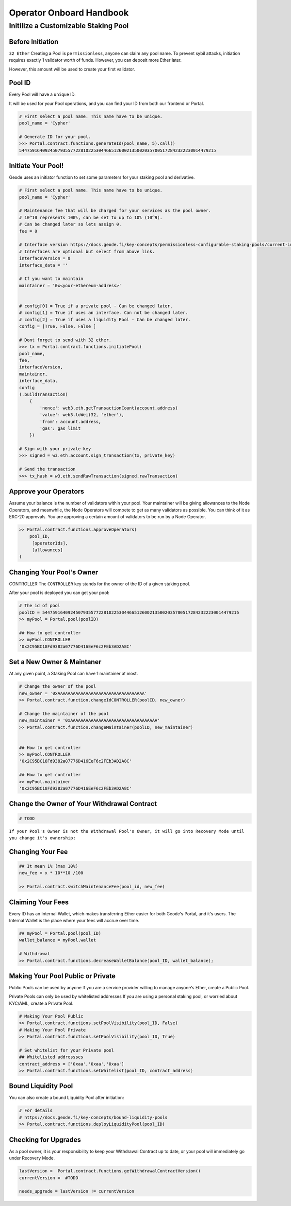 .. _operator_onboard_handbook:

Operator Onboard Handbook
=================================


Initilize a Customizable Staking Pool
----------------------------------------

Before Initiation
*********************
``32 Ether``
Creating a Pool is ``permissionless``, anyone can claim any pool name.
To prevent sybil attacks, initiation requires exactly 1 validator worth of funds. However, you can deposit more Ether later.

However, this amount will be used to create your first validator.

Pool ID 
************

Every Pool will have a ``unique`` ID.

It will be used for your Pool operations, and you can find your ID from both our frontend or Portal.


.. code-block:: python

    # First select a pool name. This name have to be unique.
    pool_name = 'Cypher'

    # Generate ID for your pool.
    >>> Portal.contract.functions.generateId(pool_name, 5).call()
    54475916409245079355772281022530446651260021350020357005172842322230014479215


Initiate Your Pool!
**********************

Geode uses an initiator function to set some parameters for your staking pool and derivative.

.. code-block:: python

    # First select a pool name. This name have to be unique.
    pool_name = 'Cypher'

    # Maintenance fee that will be charged for your services as the pool owner.
    # 10^10 represents 100%, can be set to up to 10% (10^9).
    # Can be changed later so lets assign 0.
    fee = 0

    # Interface version https://docs.geode.fi/key-concepts/permissionless-configurable-staking-pools/current-interfaces
    # Interfaces are optional but select from above link.    
    interfaceVersion = 0
    interface_data = ''

    # If you want to maintain
    maintainer = '0x<your-ethereum-address>'


    # config[0] = True if a private pool - Can be changed later.
    # config[1] = True if uses an interface. Can not be changed later.
    # config[2] = True if uses a liquidity Pool - Can be changed later.
    config = [True, False, False ]

    # Dont forget to send with 32 ether.
    >>> tx = Portal.contract.functions.initiatePool(
    pool_name,
    fee,
    interfaceVersion,
    maintainer,
    interface_data,
    config
    ).buildTransaction(
        {
            'nonce': web3.eth.getTransactionCount(account.address)
            'value': web3.toWei(32, 'ether'),
            'from': account.address,
            'gas': gas_limit
        })

    # Sign with your private key
    >>> signed = w3.eth.account.sign_transaction(tx, private_key)

    # Send the transaction
    >>> tx_hash = w3.eth.sendRawTransaction(signed.rawTransaction)


Approve your Operators
***************************
Assume your balance is the number of validators within your pool. 
Your maintainer will be giving allowances to the Node Operators, and meanwhile, the Node Operators will compete to get as many validators as possible.
You can think of it as ERC-20 approvals. You are approving a certain amount of validators to be run by a Node Operator.

.. code-block:: python


    >> Portal.contract.functions.approveOperators(
        pool_ID,
         [operatorIds],
         [allowances]
    )


Changing Your Pool's Owner
*****************************

CONTROLLER
The ``CONTROLLER`` key stands for the owner of the ID of a given staking pool.

After your pool is deployed you can get your pool:

.. code-block:: python

    # The id of pool
    poolID = 54475916409245079355772281022530446651260021350020357005172842322230014479215
    >> myPool = Portal.pool(poolID)

    ## How to get controller
    >> myPool.CONTROLLER
    '0x2C95BC18Fd9382a07776D416EeF6c2FEb3AD2A8C'


Set a New Owner & Maintaner
***********************************************

At any given point, a Staking Pool can have 1 maintainer at most.

.. code-block:: python

    # Change the owner of the pool
    new_owner = '0xAAAAAAAAAAAAAAAAAAAAAAAAAAAAAAAAAA'
    >> Portal.contract.function.changeIdCONTROLLER(poolID, new_owner)

    # Change the maintainer of the pool
    new_maintainer = '0xAAAAAAAAAAAAAAAAAAAAAAAAAAAAAAAAAA'
    >> Portal.contract.function.changeMaintainer(poolID, new_maintainer)


    ## How to get controller
    >> myPool.CONTROLLER
    '0x2C95BC18Fd9382a07776D416EeF6c2FEb3AD2A8C'

    ## How to get controller
    >> myPool.maintainer
    '0x2C95BC18Fd9382a07776D416EeF6c2FEb3AD2A8C'

Change the Owner of Your Withdrawal Contract
***********************************************

.. code-block:: python

    # TODO

``If your Pool's Owner is not the Withdrawal Pool's Owner, it will go into Recovery Mode until you change it's ownership:``

Changing Your Fee
***********************************************
.. code-block:: python

    ## It mean 1% (max 10%)
    new_fee = x * 10**10 /100 

    >> Portal.contract.switchMaintenanceFee(pool_id, new_fee)


Claiming Your Fees
***********************************************
Every ID has an Internal Wallet, which makes transferring Ether easier for both Geode's Portal, and it's users.
The Internal Wallet is the place where your fees will accrue over time.

.. code-block:: python

    ## myPool = Portal.pool(pool_ID)
    wallet_balance = myPool.wallet  

    # Withdrawal 
    >> Portal.contract.functions.decreaseWalletBalance(pool_ID, wallet_balance);


Making Your Pool Public or Private
***********************************************

Public Pools can be used by anyone
If you are a service provider willing to manage anyone's Ether, create a Public Pool. 

Private Pools can only be used by whitelisted addresses
If you are using a personal staking pool, or worried about KYC/AML, create a Private Pool.


.. code-block:: python

    # Making Your Pool Public
    >> Portal.contract.functions.setPoolVisibility(pool_ID, False)
    # Making Your Pool Private
    >> Portal.contract.functions.setPoolVisibility(pool_ID, True)

    # Set whitelist for your Private pool
    ## Whitelisted addressses
    contract_address = ['0xaa','0xaa','0xaa']
    >> Portal.contract.functions.setWhitelist(pool_ID, contract_address)



Bound Liquidity Pool
***********************************************
You can also create a bound Liquidity Pool after initiation:

.. code-block:: python

    # For details
    # https://docs.geode.fi/key-concepts/bound-liquidity-pools
    >> Portal.contract.functions.deployLiquidityPool(pool_ID)


Checking for Upgrades
***********************************************

As a pool owner, it is your responsibility to keep your Withdrawal Contract up to date, or your pool will immediately go under Recovery Mode.

.. code-block:: python


    lastVersion =  Portal.contract.functions.getWithdrawalContractVersion()
    currentVersion =  #TODO

    needs_upgrade = lastVersion != currentVersion 